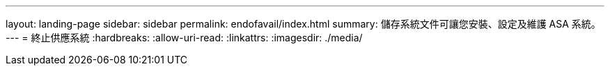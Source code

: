 ---
layout: landing-page 
sidebar: sidebar 
permalink: endofavail/index.html 
summary: 儲存系統文件可讓您安裝、設定及維護 ASA 系統。 
---
= 終止供應系統
:hardbreaks:
:allow-uri-read: 
:linkattrs: 
:imagesdir: ./media/


